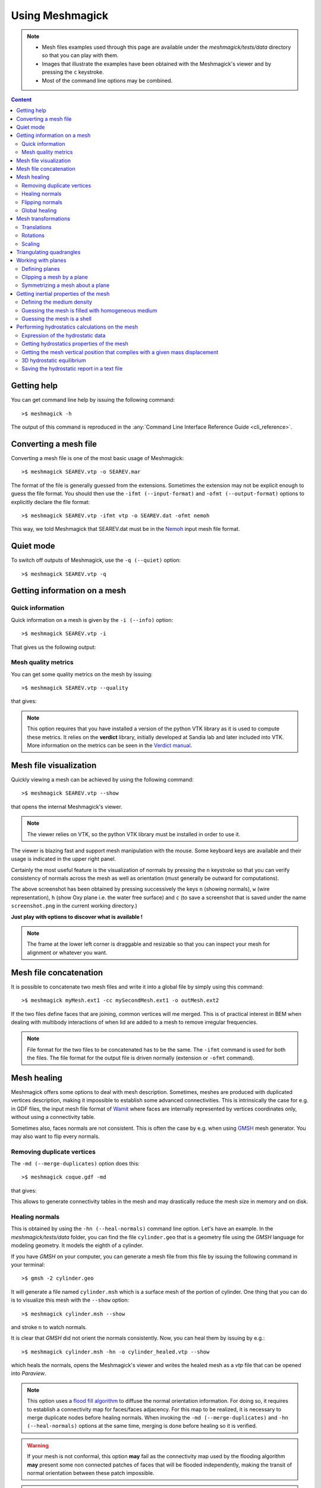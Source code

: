 Using Meshmagick
================

.. note::

    * Mesh files examples used through this page are available under the `meshmagick/tests/data` directory so that you
      can play with them.
    * Images that illustrate the examples have been obtained with the Meshmagick's viewer and by pressing the ``c``
      keystroke.
    * Most of the command line options may be combined.

.. contents:: Content
    :local:
    :backlinks: top

.. highlight:: bash

Getting help
------------

You can get command line help by issuing the following command::

    >$ meshmagick -h

The output of this command is reproduced in the :any:`Command Line Interface Reference Guide <cli_reference>`.

Converting a mesh file
----------------------

Converting a mesh file is one of the most basic usage of Meshmagick::

    >$ meshmagick SEAREV.vtp -o SEAREV.mar

The format of the file is generally guessed from the extensions. Sometimes the extension may not be explicit
enough to guess the file format. You should then use the ``-ifmt (--input-format)`` and
``-ofmt (--output-format)`` options to explicitly declare the file format::

    >$ meshmagick SEAREV.vtp -ifmt vtp -o SEAREV.dat -ofmt nemoh

This way, we told Meshmagick that SEAREV.dat must be in the
`Nemoh <https://gitlab.com/lheea/Nemoh>`_ input mesh file format.

Quiet mode
----------

To switch off outputs of Meshmagick, use the ``-q (--quiet)`` option::

    >$ meshmagick SEAREV.vtp -q

Getting information on a mesh
-----------------------------

Quick information
~~~~~~~~~~~~~~~~~

Quick information on a mesh is given by the ``-i (--info)`` option::

    >$ meshmagick SEAREV.vtp -i

That gives us the following output:

.. program-output:: python ../meshmagick_cli.py ../meshmagick/tests/data/SEAREV.vtp -i


Mesh quality metrics
~~~~~~~~~~~~~~~~~~~~

You can get some quality metrics on the mesh by issuing::

    >$ meshmagick SEAREV.vtp --quality

that gives:

.. program-output:: python ../meshmagick_cli.py ../meshmagick/tests/data/SEAREV.vtp --quality

.. note::

    This option requires that you have installed a version of the python VTK library as it is used to compute these
    metrics. It relies on the **verdict** library, initially developed at Sandia lab and later included into VTK. More
    information on the metrics can be seen in the
    `Verdict manual <http://www.vtk.org/Wiki/images/6/6b/VerdictManual-revA.pdf>`_.

Mesh file visualization
-----------------------

Quickly viewing a mesh can be achieved by using the following command::

    >$ meshmagick SEAREV.vtp --show

that opens the internal Meshmagick's viewer.

.. image:: ../img/viewer.png

.. note::

    The viewer relies on VTK, so the python VTK library must be installed in order to use it.

The viewer is blazing fast and support mesh manipulation with the mouse. Some keyboard keys are available and their
usage is indicated in the upper right panel.

Certainly the most useful feature is the visualization of normals by pressing the ``n`` keystroke so that you can verify
consistency of normals across the mesh as well as orientation (must generally be outward for computations).

.. image:: ../img/viewer_options.png

The above screenshot has been obtained by pressing successively the keys ``n`` (showing normals), ``w`` (wire
representation), ``h`` (show Oxy plane i.e. the water free surface) and ``c`` (to save a screenshot that is saved
under the name ``screenshot.png`` in the current working directory.)

**Just play with options to discover what is available !**

.. note::

    The frame at the lower left corner is draggable and resizable so that you can inspect your mesh for alignment or
    whatever you want.

Mesh file concatenation
-----------------------

It is possible to concatenate two mesh files and write it into a global file by simply using this command::

    >$ meshmagick myMesh.ext1 -cc mySecondMesh.ext1 -o outMesh.ext2

If the two files define faces that are joining, common vertices will me merged. This is of practical interest in BEM
when dealing with multibody interactions of when lid are added to a mesh to remove irregular frequencies.

.. note::
    File format for the two files to be concatenated has to be the same. The ``-ifmt`` command is used for both the
    files. The file format for the output file is driven normally (extension or ``-ofmt`` command).

Mesh healing
------------

Meshmagick offers some options to deal with mesh description. Sometimes, meshes are produced with duplicated vertices
description, making it impossible to establish some advanced connectivities. This is intrinsically the case for e.g. in
GDF files, the input mesh file format of `Wamit <http://www.wamit.com/>`_ where faces are internally represented by
vertices coordinates only, without using a connectivity table.

Sometimes also, faces normals are not consistent. This is often the case by e.g. when using `GMSH <http://gmsh.info/>`_
mesh generator. You may also want to flip every normals.

Removing duplicate vertices
~~~~~~~~~~~~~~~~~~~~~~~~~~~

The ``-md (--merge-duplicates)`` option does this::

    >$ meshmagick coque.gdf -md

that gives:

.. program-output:: python ../meshmagick_cli.py ../meshmagick/tests/data/coque.gdf -md

This allows to generate connectivity tables in the mesh and may drastically reduce the mesh size in memory and on disk.

Healing normals
~~~~~~~~~~~~~~~

This is obtained by using the ``-hn (--heal-normals)`` command line option. Let's have an example. In the
`meshmagick/tests/data` folder, you can find the file ``cylinder.geo`` that is a geometry file using the *GMSH*
language for modeling geometry. It models the eighth of a cylinder.

If you have *GMSH* on your computer, you can generate a mesh file from this file by issuing the
following command in your terminal::

    >$ gmsh -2 cylinder.geo

It will generate a file named ``cylinder.msh`` which is a surface mesh of the portion of cylinder. One thing that you
can do is to visualize this mesh with the ``--show`` option::

    >$ meshmagick cylinder.msh --show

and stroke ``n`` to watch normals.

.. image:: ../img/cylinder_msh_normals.png

It is clear that *GMSH* did not orient the normals consistently. Now, you can heal them by issuing by e.g.::

    >$ meshmagick cylinder.msh -hn -o cylinder_healed.vtp --show

which heals the normals, opens the Meshmagick's viewer and writes the healed mesh as a *vtp* file that can be opened
into *Paraview*.

.. image:: ../img/cylinder_msh_normals_healed.png

.. note::

    This option uses a `flood fill algorithm <https://en.wikipedia.org/wiki/Flood_fill>`_ to diffuse the normal
    orientation information. For doing so, it requires to establish a connectivity map for faces/faces adjacency. For
    this map to be realized, it is necessary to merge duplicate nodes before healing normals. When invoking the
    ``-md (--merge-duplicates)`` and ``-hn (--heal-normals)`` options at the same time, merging is done
    before healing so it is verified.

.. warning::

    If your mesh is not conformal, this option **may** fail as the connectivity map used by the flooding algorithm
    **may** present some non connected patches of faces that will be flooded independently, making the transit of
    normal orientation between these patch impossible.

.. note::

    If the mesh is closed and conformal, a side effect of this option is to test if the normals are outgoing and
    correct them if they are not. This is achieved by "plunging the mesh in water" and integrate the hydrostatics
    pressure to identify the resultant force orientation which must be along the positive vertical in case the
    normals are outgoing. If the mesh does not allow this checking, normals are nevertheless made consistent and you are
    warned about the eventual need to manually watch the normals from the Meshmagick's viewer and issue a new command
    to flip the whole normals as described in the following.

Flipping normals
~~~~~~~~~~~~~~~~

This can be done with the ``-fn (--flip-normals)`` option. Based on the ``cylinder.vtp`` file obtained just
before, if we issue the following command::

    >$ meshmagick cylinder.vtp -fn --show

we get:

.. image:: ../img/cylinder_msh_normals_flipped.png

Global healing
~~~~~~~~~~~~~~

When getting a mesh file from somewhere, you could use the ``-hm (--heal-mesh)`` option to automatically apply a
set of sanity checks and modifications on the mesh. It successively applies the following operations:

* Removes unused vertices
* Removes degenerated faces
* Merge duplicate vertices
* Heal triangles description
* Heal normal orientations

The command is then::

    >$ meshmagick cylinder.msh -hm

that outputs:

.. program-output:: python ../meshmagick_cli.py ../meshmagick/tests/data/cylinder.msh -hm

Mesh transformations
--------------------

Some basic mesh transformation options are available: translations, rotations, scaling.

Translations
~~~~~~~~~~~~

The options to use are ``-tx (--translatex)``, ``-ty (--translatey)``, ``-tz (--translatez)``,
``-t (--translate)`` which respectively performs translations along the x axis, the y axis, the z axis and along a
coordinate vector. The invocations are::

    >$ meshmagick SEAREV.vtp -tx 10
    >$ meshmagick SEAREV.vtp -ty 10
    >$ meshmagick SEAREV.vtp -tz 10

    >$ meshmagick SEAREV.vtp -t 10 10 10 -i

for translations of 10 along specific axes and along the coordinate vector (10, 10, 10). The last command gives:

.. program-output:: python ../meshmagick_cli.py ../meshmagick/tests/data/SEAREV.vtp -t 10 10 10 -i

Rotations
~~~~~~~~~

The options to use are ``-rx (--rotatex)``, ``-ry (--rotatey)``, ``-rz (--rotatez)``,
``-r (--rotate)`` which respectively performs rotations around the x axis, the y axis, the z axis and a 3D
rotation along fixed axis rotation vector. The invocations are::

    >$ meshmagick SEAREV.vtp -rx 90
    >$ meshmagick SEAREV.vtp -ry 90
    >$ meshmagick SEAREV.vtp -rz 90

    >$ meshmagick SEAREV.vtp -r 90 90 90 -i

for rotations of 90° around specific axes and around the rotation coordinate vector (90, 90, 90). The last command
gives:

.. program-output:: python ../meshmagick_cli.py ../meshmagick/tests/data/SEAREV.vtp -r 90 90 90 -i

.. warning::

    * When using the ``-r (--rotate)`` option, please keep in mind that the angles given are not the Cardan angles
      (Roll, Pitch, Yaw) but angles around a fixed rotation axis.
    * Angles must be given in degrees.

Scaling
~~~~~~~

The options to use are ``-sx (--scalex)``, ``-sy (--scaley)``, ``-sz (--scalez)``,
``-s (--scale)`` which respectively performs scaling along the x axis, the y axis, the z axis and a 3D
scaling of the mesh. The invocations are::

    >$ meshmagick SEAREV.vtp -sx 2
    >$ meshmagick SEAREV.vtp -sy 2
    >$ meshmagick SEAREV.vtp -sz 2

    >$ meshmagick SEAREV.vtp -s 2 -i

for scaling of 2 along specific axes and of the whole mesh in space. The last command gives:

.. program-output:: python ../meshmagick_cli.py ../meshmagick/tests/data/SEAREV.vtp -s 2 -i

.. warning::

    Scaling is performed before any translations when both options are used. So the translation magnitudes must be
    adapted to be consistent with the new scale of the mesh.

Triangulating quadrangles
-------------------------

The ``-tq (--triangulate-quadrangles)`` allows to split every quadrangle faces in the mesh into two triangle::

    >$ meshmagick cylinder.msh -tq --show

that displays the following:

.. program-output:: python ../meshmagick_cli.py ../meshmagick/tests/data/cylinder.msh -tq

.. image:: ../img/triangulate.png

.. warning::

    The splitting procedure is basic and keep in mind that no check is done on the quality of the generated triangles.
    If your mesh faces does not have a good aspect ratio, it could produce some really tiny triangles.

Working with planes
-------------------

Planes may be used in different situation as seen below. They can be defined so as to perform mesh clipping (useful
to provide the submerged part of the mesh to hydrodynamics BEM software such as Nemoh), symmetrizing (when only a
part of the mesh has been generated as in the ``cylinder.geo`` gmsh geometry file example) or mirroring.

A plane is defined by its normal :math:`\vec{n}` and a scalar parameter :math:`c` following the equation
:math:`\vec{n}.\vec{x} = c`, where :math:`\vec{x}` is the coordinate vector of a point belonging to the plane.

The scalar parameter :math:`c` is practically the orthogonal distance between the origin of the reference frame and
the plane.

Working with planes is quite flexible as you have 3 mean to use them along with plane dependent options:

* Defining the plane by 4 scalars:  :math:`n_x, n_y, n_z, c`
* Using predefined plane keywords:
    - Oxy
    - Oxz
    - Oyz
    - /Oxy
    - /Oxz
    - /Oyz
* Using the index of a plane that has been defined with the ``-p (--plane)`` option.

Defining planes
~~~~~~~~~~~~~~~

A plane may be defined at the command line level along with de ``-p (--plane)`` option::

    >$ meshmagick SEAREV.vtp -p 0 0 1 0

defines the plane with normal (0, 0, 1) and the scalar parameter 0.

It is also possible to define the same plane by a predefined keyword argument::

    >$ meshmagick SEAREV.vtp -p Oxy

Predefined keywords arguments are Oxy, Oxz, Oyz, /Oxy, /Oxz, /Oyz and are self descriptive. The slash indicates that
the normals is reversed.

It is possible to define several planes at once such as in::

    >$ meshmagick SEAREV.vtp -p Oxy -p /Oxz

When defining planes with the ``-p (--plane)`` option, the planes definitions are internally stored in a list in
the order that you used in the command line and it is then possible to refer to them in other options by their index in
the list, starting by 0. So in the above command line, the plane Oxy can be refereed as the plane index 0 and the /Oxz
plane as the plane index 1.

Clipping a mesh by a plane
~~~~~~~~~~~~~~~~~~~~~~~~~~

To clip a mesh against a plane, use the ``-c (--clip)`` option like in::

    >$ meshmagick SEAREV.vtp -c 1 1 1 2 --show

that displays the following view:

.. image:: ../img/clip.png

As said before, the above command is strictly equivalent to::

    >$ meshmagick SEAREV.vtp -p 1 1 1 2 -c 0 --show

It is also possible to use several ``-c (--clip)`` option at a time::

    >$ meshmagick SEAREV.vtp -c Oxy -c Oyz --show

that gives:

.. image:: ../img/clip2.png

.. note::

    It is possible to invoke the ``-c (--clip)`` option without any argument. In that case, a default Oxy plane
    is taken.

.. note::

    The part of the mesh that is kept is that opposite to the plane's normal orientation.

Symmetrizing a mesh about a plane
~~~~~~~~~~~~~~~~~~~~~~~~~~~~~~~~~

To symmetrize a mesh about a plane, use the ``--sym (--symmetrize)`` option. Taking back the ``cylinder.msh``
example generated sooner, we can issue::

    >$ meshmagick cylinder.msh --sym Oxy --show

that gives:

.. image:: ../img/cylinder_sym.png

Combining the options allow us to close the cylinder::

    >$ meshmagick cylinder.msh --sym Oxy --sym Oxz --sym Oyz --show

that gives:

.. image:: ../img/cylinder_sym3.png

Checking normals gives as expected:

.. image:: ../img/cylinder_sym3_normals.png

that we can heal::

    >$ meshmagick cylinder.msh --sym Oxy --sym Oxz --sym Oyz -hn --show

.. image:: ../img/cylinder_sym3_normals_healed.png

and clip back::

    >$ meshmagick cylinder.msh --sym Oxy --sym Oxz --sym Oyz -hn -c Oxy -c Oyz -c Oxz --show

making us confident with respect to the normal consistency and orientation (outward) of our open part of cylinder mesh:

.. image:: ../img/cylinder_sym3_normals_healed_clip.png

.. note::

    Faces quality on the vicinity of the clipping plane is not checked. You can then generate faces with very poor
    aspect ratio. This will be fixed in a future Meshmagick's release by applying a projection procedure that is
    nontrivial to develop as it must not modify the geometry locally.


Getting inertial properties of the mesh
---------------------------------------

Meshmagick allows to calculate inertial properties of meshes based on some assumptions on the mass distribution:

* A mesh which is **uniformly filled** with an homogeneous medium with a given density (the practical interest if for
  e.g. for ballast modeling).
* A mesh considered as a **shell** having a constant thickness and made in a medium of a given density (approximation
  for floating structures).

.. todo::

    Add  keywords for available medium...

.. warning::

    * **Inertial properties** are:

        * The **mass** :math:`m` (tons)
        * The position of the **center of gravity** in the mesh's reference frame :math:`\vec{OG}`
        * The (3x3) symmetric 3D rotational **inertia matrix** :math:`\mathbf{I}_O`

    * The inertia matrix must be expressed with respect to a *reduction point*. Internally, inertia calculations are
      done in the mesh's reference frame (where vertices coordinates are expressed) so **the default inertia matrix is
      expressed at the mesh's origin**. Please see the ``--reduction-point`` and ``--at-cog`` options to specify an
      other reduction point.

    * Note also that the default unit for mass in Meshmagick is the ton ! This is of practical use in offshore
      applications.

.. note::

    * Pay attention that the inertia products Ixy, Ixz and Iyz have the real significance and they should be used with
      a minus sign when put in a 3D rotational inertia matrix as in :math:`\mathbf{I}_O = \begin{bmatrix} I_{xx} &
      -I_{xy} & -I_{xz} \\ -I_{xy} & I_{yy} & -I_{yz} \\ -I_{xy} & -I_{yz} & I_{zz} \end{bmatrix}`.

    * Coefficients are given by:

        * :math:`I_{xx} = \iint_{S_w}(y^2+z^2)dS`
        * :math:`I_{xy} = \iint_{S_w}xydS`
        * :math:`I_{xz} = \iint_{S_w}xzdS`
        * :math:`I_{yy} = \iint_{S_w}(x^2+z^2)dS`
        * :math:`I_{yz} = \iint_{S_w}yzdS`
        * :math:`I_{zz} = \iint_{S_w}(x^2+y^2)dS`

Defining the medium density
~~~~~~~~~~~~~~~~~~~~~~~~~~~

The medium density, for both assumptions on mass distribution in the mesh, is done by using the ``--rho-medium``
option::

    >$ meshmagick SEAREV.vtp --rho-medium 1023

.. note::

   Density must be given in kg/m**3 unit.

.. note::

    In the above command line, we specified a meshfile as an option although we have no mesh processing at all, the
    aim being to get the list of available medium. This is a limitation of the ``argparse`` Python module that is
    used in Meshmagick to parse command line options and arguments. This module does not allow to define optional
    arguments that overhelms the mandatoriness of the positional arguments. Except for the ``--help`` command line
    option, you always have to specify a mesh file while calling Meshmagick.

It is also possible to use some default medium density keywords. These keywords can be retrieved using the
``--list-medium`` option::

    >$ meshmagick SEAREV.vtp --list-medium

.. program-output:: python ../meshmagick_cli.py ../meshmagick/tests/data/SEAREV.vtp --list-medium

An other solution is to look at the ``--help`` output.

.. todo::

    * Faire que argparse émette un warning si on a des options non reconnues.
    * Ajouter la possibilité d'exprimer les matrices résultat en un point de réduction particulier. Cette option
      qu'on nomera --reduction-point (-rp) sera utilisee a la fois par les inerties et par la matrice raideur
    * On mettra aussi en place une option --at-cog pour que le poitn de reduction soit specifie au cetre de gravite


Guessing the mesh is filled with homogeneous medium
~~~~~~~~~~~~~~~~~~~~~~~~~~~~~~~~~~~~~~~~~~~~~~~~~~~

This is achieved by using the ``-pi (--plain-inertia)`` option::

    >$ meshmagick SEAREV.vtp -pi --rho-medium 800

that gives:

.. program-output:: python ../meshmagick_cli.py ../meshmagick/tests/data/SEAREV.vtp -pi --rho-medium 800

.. note::
    If the medium's density is not specified, the ``-pi`` option guesses that the medium is salt water and then takes a
    default density of 1023 kg/m**3.

Guessing the mesh is a shell
~~~~~~~~~~~~~~~~~~~~~~~~~~~~

This is achieved by using the ``-si (--shell-inertia)`` option::

    >$ meshmagick SEAREV.vtp -si --rho-medium 5850 --thickness 0.02

that gives:

.. program-output:: python ../meshmagick_cli.py ../meshmagick/tests/data/SEAREV.vtp -si --rho-medium 5850
                    --thickness 0.02

.. note::

    * If the ``--rho-medium`` option is not specified, the medium density is by default considered that of steel (5850
      kg/m**3)
    * If the ``--thickness`` option is not specified, the thickness of the shell is by default considered being 0.02
      meters.

Performing hydrostatics calculations on the mesh
------------------------------------------------

Meshmagick allows to perform some hydrostatics computations on meshes. You can get the current hydrostatics
properties of the mesh such as the hydrostatic stiffness matrix, metacentric heights, floating plane area...

It is also able to compute the hydrostatic equilibrium of the mesh with respect to a given floater mass and/or a
given position of the center of gravity as well as additional external forces.

Expression of the hydrostatic data
~~~~~~~~~~~~~~~~~~~~~~~~~~~~~~~~~~

The hydrostatic stiffness matrix coefficients only depend on the geometry of the flotation plane that is the polygon
(s) generated by the intersection of the body with the horizontal plane Oxy. The matrix writes:

.. math::

    K_{hs} = \begin{bmatrix}
                0 & 0 & 0 & 0 & 0 & 0 \\
                0 & 0 & 0 & 0 & 0 & 0 \\
                0 & 0 & K_{33} & K_{34} & K_{35} & 0 \\
                0 & 0 & K_{43} & K_{44} & K_{45} & 0 \\
                0 & 0 & K_{53} & K_{54} & K_{55} & 0 \\
                0 & 0 & 0 & 0 & 0 & 0 \\
             \end{bmatrix}

This matrix is symmetric so that we have :math:`K_{43}=K_{34}`, :math:`K_{53}=K_{35}` and :math:`K_{54}=K_{45}` and
we will only present 6 coefficients in the hydrostatic reports.

The expression of the hydrostatic coefficients is:

.. math::
    :nowrap:

    \begin{eqnarray}
        K_{33} &=& \rho g S_f\\
        K_{34} &=& \rho g \iint_{S_f} y dS\\
        K_{35} &=& -\rho g \iint_{S_f} x dS\\
        K_{45} &=& -\rho g \iint_{S_f} xy dS\\
        R_t &=& \frac{1}{\nabla} \iint_{S_f} y^2 dS\\
        R_l &=& \frac{1}{\nabla} \iint_{S_f} x^2 dS\\
        a &=& z_g - z_b \\
        GM_t &=& R_t - a\\
        GM_l &=& R_l - a\\
        K_{44} &=& \rho g \nabla GM_t\\
        K_{55} &=& \rho g \nabla GM_l\\
        x_f &=& -\frac{K_{35}}{K_{33}}\\
        x_f &=& \frac{K_{34}}{K_{33}}
    \end{eqnarray}

where :math:`\nabla` is the volume displacement of the body, :math:`R_t` and :math:`R_l` are respectively the
transversal and longitudinal metacentric radius, :math:`GM_t` and :math:`GM_l` are respectively the
transversal and longitudinal metacentric heights, :math:`x_f` and :math:`y_f` are the horizontal position of the
center of the flotation plane.

Getting hydrostatics properties of the mesh
~~~~~~~~~~~~~~~~~~~~~~~~~~~~~~~~~~~~~~~~~~~

To get an hydrostatic report on the current configuration of the mesh, you may use the :abbr:`-hs (--hydrostatics)`
option along with the :abbr:`--zcog` option to specify the z position of the center of gravity (mandatory)::

    >$ meshmagick SEAREV.vtp -hs --zcog -2

that gives:

.. program-output:: python ../meshmagick_cli.py ../meshmagick/tests/data/SEAREV.vtp -hs --zcog -2

In our case, taking a center of gravity so high results in an unstable configuration as you can see in the report, as
the longitudinal metacentric height (GML) is negative.

.. note::

    * Among the results, you will find the inertia coefficients of the immersed part of the body. The assumptions done
      here are that the body is filled with water. Pay attention that the inertia products Ixy, Ixz and Iyz have the
      real significance and they should be used with a minus sign when put in a 3D rotational inertia matrix as in
      :math:`\mathbf{I}_O = \begin{bmatrix} I_{xx} & -I_{xy} & -I_{xz} \\ -I_{xy} & I_{yy} & -I_{yz} \\ -I_{xy} &
      -I_{yz} & I_{zz} \end{bmatrix}`.

    * Coefficients are given by:

        * :math:`I_{xx} = \iint_{S_w}(y^2+z^2)dS`
        * :math:`I_{xy} = \iint_{S_w}xydS`
        * :math:`I_{xz} = \iint_{S_w}xzdS`
        * :math:`I_{yy} = \iint_{S_w}(x^2+z^2)dS`
        * :math:`I_{yz} = \iint_{S_w}yzdS`
        * :math:`I_{zz} = \iint_{S_w}(x^2+y^2)dS`

.. note::
    You can easily change the default density of water as well as gravity by using the ``--rho-water`` and
    ``--grav`` options.


Getting the mesh vertical position that complies with a given mass displacement
~~~~~~~~~~~~~~~~~~~~~~~~~~~~~~~~~~~~~~~~~~~~~~~~~~~~~~~~~~~~~~~~~~~~~~~~~~~~~~~

In that mode, the mesh is displaced so that its mas displacement becomes equal to a specified mass. This is achieved
by::

    >$ meshmagick SEAREV.vtp -hs --zcog -2 -mdisp 1500

which gives:

.. program-output:: python ../meshmagick_cli.py ../meshmagick/tests/data/SEAREV.vtp -hs --zcog -2 -mdisp 1500

This mode is active as long as you don't use the ``--cog`` option that trig the 3D equilibrium searching algorithm
that is presented in the following.

.. warning::

    The mass has to be given **in tons** as it is more representative of the order of magnitude of usual masses in
    offshore.


3D hydrostatic equilibrium
~~~~~~~~~~~~~~~~~~~~~~~~~~

This mode is active as long as you use the ``--cog`` option such that::

    >$ meshmagick SEAREV.vtp -hs --cog 0 4 -2

That command outputs the following report:

.. program-output:: python ../meshmagick_cli.py ../meshmagick/tests/data/SEAREV.vtp -hs --cog 0 4 -2

and displays the following viewer:

.. image:: ../img/3D_hydrostatics.png

.. note::
    The solver in charge of the hydrostatic equilibrium computation is iterative. It uses the hydrostatic stiffness
    matrix and the residual force to compute corrections in position and attitude of the floater (it solves a linear
    system at each iteration). Since we use here a linearized approximation that is only valid for tiny displacements
    and rotations, if the proposed correction is greater than some threshold, the correction is relaxed in magnitude.
    The solver is then a Newton type solver.

    Sometimes, the solver could not converge to an equilibrium position (stable or not). This is detected by applying
    a maximum of iteration number. If that number is reached without any convergence then the floater is rotated with
    random angles to generate a new initial configuration for iterations (it is called here a restart). A maximum
    number of restart is allowed. This method makes the solver very robust with respect to the initial configuration
    given and it is possible to specify some position of the center of gravity that makes the floater capsize.

.. warning::
    * Pay attention that when 3D hydrostatic equilibrium is performed, rotations around x and y as well as translation
      along z are applied iteratively in order to minimize the residual force with respect to a relative tolerance
      based on mesh principal dimensions. During iterations, you may have a drift of the orientation of the mesh around
      the z axis. Although the hydrostatic stiffness coefficient are correctly computed, this unpredictable orientation
      result in an impractical stiffness matrix as it is then not expressed in a convenient axis system. This should be
      fixed in a later release of meshmagick. Please use the meshmagick viewer to see what is going on.

    * In order to perform 3D hydrostatic equilibrium searching possible, it is mandatory to use a watertight mesh so
      that the boundary intersection polygons are closed.


Saving the hydrostatic report in a text file
~~~~~~~~~~~~~~~~~~~~~~~~~~~~~~~~~~~~~~~~~~~~

Use the ``--hs-report`` option followed by the name of the file::

    >$ meshmagick SEAREV.vtp -hs --hs-report report.txt
